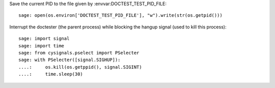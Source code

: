 Save the current PID to the file given by :envvar:DOCTEST_TEST_PID_FILE::

    sage: open(os.environ['DOCTEST_TEST_PID_FILE'], "w").write(str(os.getpid()))

Interrupt the doctester (the parent process) while blocking the hangup
signal (used to kill this process)::

    sage: import signal
    sage: import time
    sage: from cysignals.pselect import PSelecter
    sage: with PSelecter([signal.SIGHUP]):
    ....:     os.kill(os.getppid(), signal.SIGINT)
    ....:     time.sleep(30)
